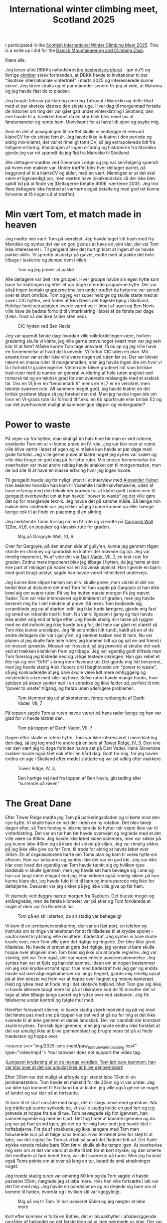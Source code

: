 # -*- ispell-local-dictionary: "da" -*-
:PROPERTIES:
:ID:       801ada62-1a1b-4081-9082-cf328939e6b8
:DIR:      img/2025_smc_meet
:END:
#+title: International winter climbing meet, Scotland 2025

#+HUGO_SECTION: post
#+filetags: climbing traveling SMC run
#+hugo_categories: stories
#+hugo_auto_set_lastmod: t
#+hugo_publishdate: 2025-05-20
#+hugo_bundle: smc-winter-meet-2025
#+export_file_name: index

# set org-attach folder specifically for this file
# XXX see :PROPERTIES: at the top of the file instead
# +PROPERTY: DIR file:img/2025_smc_meet

I participated in the [[https://www.mountaineering.scot/activities/mountaineering/international-winter-climbing-meet][Scottish International Winter Climbing Meet 2025]]. This is a write up I did for the [[https://www.dbkk.dk/][Danish Mountaineering and Climbing Club]].

#+hugo: more

Kære alle,

Jeg læser altid DBKKs nyhedsbrev(og [[https://www.dbkk.dk/omklubben][bestyrelsesreferat]] - gør du?) og forrige [[file:img/2025-smc-meet/Nyhedsbrev+Oktober+2024.pdf][oktober]] skrev formanden, at DBKK havde to invitationer til det "Skotske internationale vintertræf" i marts 2025 og interesserede kunne skrive. Jeg skrev straks og et par måneder senere fik jeg at vide, at Malwina og jeg havde fået de to pladser.

Jeg brugte februar på klatring omkring Tafraout i Marokko og delte Riad med et par skotske klatrere den sidste uge. Hver dag til morgenmad fortalte de historier om ting der var gået galt under vinterklatring i Skotland, den ene havde bl.a. brækket benet da en stor blok blev revet løs af førstemanden og ramte ham. Utvivlsomt for at have lidt sjovt og psyke mig.

Som en del af ansøgningen til træffet skulle vi vedlægge et relevant klatreCV for de sidste fem år. Jeg havde ikke is-klatret i den periode og aldrig mix-klatret, det var et rimeligt tomt CV, så jeg extrapolerede lidt fra tidligere erfaring.
Blandingen af ingen erfaring og historierne fra Marokko gjorde jeg var ret spændt da jeg fløj fra Marokko til Skotland.

Alle deltagere mødtes ved Glenmore Lodge og jeg var selvfølgelig spændt på hvem min makker var. Under træffet blev hver deltager parret, på baggrund af bl.a klatreCV og alder, med en vært. Meningen er at det skal være et ligeværdigt par, men værten have lokalkendskab så der ikke blev spildt tid på at finde vej (Deltagerne betalte 400£, værterne 200£. Jeg tror flere deltagere ikke forstod at værterne også betalte og med god ret kunne forvente at få noget ud af træffet).

* Min vært Tom, et match made in heaven
Jeg mødte min vært Tom på værelset. Jeg havde taget lidt hash med fra Marokko og syntes det var en god gestus at have en joint klar, det var Tom ikke interesseret i. Til gengæld blev det hurtigt klart at ingen af os havde pakke-skills. Vi spredte al udstyr på gulvet, endte med at pakke det hele tilbage i taskerne og dumpe dem i bilen.

#+CAPTION: Tom og jeg prøver at pakke
[[file:img/2025-smc-meet/packing.jpg]]

Alle deltagere var delt i tre grupper. Hver gruppe havde sin egen hytte som base for klatringen og efter et par dage roterede grupperne hytte. Der var altså ingen kontakt grupperne imellem under træffet da hytterne var spredt over et stort område.
Tom og jeg var super heldige og skulle starte med at sove i CIC hytten, ved foden af Ben Nevis det højeste bjerg i Skotland. Heldige fordi vejrudsigten lovede varmt vejr i løbet af ugen og Ben Nevis ville have de bedste forhold til vinterklatring i løbet af de første par dage (f.eks. frost så der ikke falder sten ned).

#+CAPTION: CIC hytten ved Ben Nevis
[[file:img/2025-smc-meet/CIC-hut.jpg]]


Jeg var spændt første dag: hvordan ville rollefordelingen være, hvilken gradering skulle vi klatre, jeg ville gerne prøve noget svært men var jeg selv klar til at føre? Måske kunne Tom tage ansvaret, få os op og jeg ville have en fornemmelse af hvad det krævede.
Vi forlod CIC uden en plan. Mit eneste krav var at der ikke ville være nogen på ruten før os. Der var blevet nævnt en masse ruter til morgenmaden, men jeg havde ingen ide om hvor vi lå i forhold til graderingerne. Vinterruter bliver graderet lidt som britiske trad-ruter med to numre: en general vurdering af hele ruten angivet ved romersk tal og en teknisk grad for den sværeste reblængde med et arabisk tal. Dvs en VI,6 er en "benchmark 6" mens en VI,7 er en velsikret, men teknisk sværere rute.
Alt sammen meget godt, jeg havde klatret en del britisk graderet klippe så jeg forstod den del. Men jeg havde ingen ide om hvor en VI-grads rute lå i forhold til f.eks. en 6b sportsrute eller britisk E2 og var det overhovedet muligt at sammenligne klippe- og vintergrader?

* Power to waste
På vejen op fra hytten, man skal gå en halv time før man er ved ruterne, snakkede Tom om at vi kunne prøve en IV rute.
Jeg var klar over at vejret ville blive varmt i løbet af ugen og vi måske kun havde et par dage med gode forhold. Jeg ville gerne prøve at klatre noget jeg synes var svært og ville ikke bruge en god dag på for lette ruter. Min eneste fornemmelse for sværheden var hvad andre reblag havde snakket om til morgenmaden, men de lod alle til at have en masse erfaring hvor jeg ingen havde.

Til gengæld havde jeg for nyligt lyttet til et interview med [[https://en.wikipedia.org/wiki/Alexander_Huber][Alexander Huber]]. Han beskrev hvordan han kom til Yosemite i midt-halvfemserne, uden at have erfaring med den teknik der kræves for at klatre godt i dalen men til gengæld overbevidst om at han havde "power to waste" og det ville gøre det op for manglende teknik.
Jeg havde det på samme måde. Så længe min isøkse blev siddende var jeg sikker på jeg kunne komme op eller hænge længe nok til at finde en placering til en sikring.

Jeg nedstemte Toms forslag om en IV rute og vi endte på [[https://routes.smc.org.uk/route/26950][Gargoyle Wall 120m, VI,6]], en populær og klassisk rute for graden.

#+CAPTION: Mig på Gargoyle Wall, VI, 6
[[file:img/2025-smc-meet/paw_gargoyle.jpg]]

Over for Gargoyle, på den anden side af gully'en, kunne jeg gennem tågen skimte en chimney og sporadisk en klatrer der møvede sig op. Jeg var rimelig imponeret, fik af vide det var [[https://routes.smc.org.uk/route/26968][Dart Vader, VII, 7]], en test-rute for graden.
Endnu mere imponeret blev jeg tilbage i hytten, da jeg hørte at den ene part af reblaget på Vader var en Slovensk alpinist. Han ligende en bjørn med godt brugt udstyr, sagde han havde været intimideret undervejs.

Jeg kunne ikke slippe tanken om at vi skulle prøve, men vidste at det var bedst ikke at diskutere det med Tom for han sagde på Gargoyle at han ikke brød sig om svære ruter.
På vej fra hytten næste morgen fik jeg nævnt Vader. Tom var ikke interesseret og intimideret af graden, men jeg havde bestemt mig for i det mindste at prøve. Så mens Tom brokkede sig, scramblede jeg op af starten indtil jeg ikke turde længere, gjorde mig fast og smed en rebende ned til ham. Nu var vi ligesom i gang og han havde ikke andet valg end at følge efter. Jeg havde stadig min taske på ryggen med en del indhold jeg ikke havde brug for, det hele var gået ret stærkt så Tom ikke kunne undslippe. Jeg fik scramblet lidt rundt, kaldt på en af de andre deltagere der var i gully'en, og sænket tasken ned til ham.
Nu var planen at jeg skulle føre hele ruten, jeg kommer lidt op og sat en rød friend i en mosset sprække. Mosset var frossent, så jeg prøvede at skrabe det væk ved at trækken klemkilen frem og tilbage. Jeg var egentlig godt tilfreds men Tom foreslog jeg klatrede ned og vi lige testede sikringen. Han gav rebet et lille ryk og min "9/10" sikring kom flyvende ud.
Det gjorde mig lidt bekymret, men jeg havde stadig Alex Hubers ord i baghovedet om "power to waste", så jeg konkluderede at jeg bare skulle være lidt mere omhyggelig og mestendels sikre med kiler og hexe. Selve ruten havde mange hooks, hvor spidsen på øksen synker ned i en sprække og ikke falder ud, perfekt til min "power to waste" tilgang, og forløb uden yderligere problemer.

#+CAPTION: Tom klemmer sig ud af skorstenen, første reblængde af Darth Vader, VII, 7
[[file:img/2025-smc-meet/tom_darth_vader_chimney.jpg]]

På toppen sagde Tom at ruten havde været på hans rader længe og han var glad for vi havde klatret den.

#+CAPTION: Tom på toppen af Darth Vader, VII, 7
[[file:img/2025-smc-meet/tom_darth_vader_top.jpg]]

Dagen efter skulle vi rotere hytte. Tom var ikke interesseret i mere klatring den dag, så jeg tog med tre andre på en solo af [[https://routes.smc.org.uk/route/26753][Tower Ridge, IV, 3]]. Den ene var den vært jeg to dage forinden havde set på Dart Vader. Hans Slovenske makker havde også fået nok efter en hård dag. Godt for mig, for jeg havde endnu en uge i Skotland efter mødet sluttede og var på udkig efter makkere.

#+CAPTION: Tower Ridge, IV, 3,
[[file:img/2025-smc-meet/tower_ridge.jpg]]

#+CAPTION: Den hurtige vej ned fra toppen af Ben Nevis, glissading eller "kurrende på røven"
[[file:img/2025-smc-meet/glissade_tower_ridge.jpg]]

* The Great Dane
Efter Tower Ridge mødte jeg Tom på parkeringspladen og vi kørte mod den nye hytte. Vi skulle have en nat der inden en ny rotation. Det blev tøvejr dagen efter, så Tom forslog vi løb mellem de to hytter når vejret ikke var til vinterklatring. Det var en tur han før havde overvejet og regnede med at det ville være ca 60km.
Jeg havde ikke løbet siden sommers, men var sikker på jeg kunne løbe 40km og så klare det sidste på viljen. Jeg var rimelig sikker på jeg ikke ville give op før Tom, til trods for aldrig at havde løbet over 30km.
En af organisatorene hørte om Toms plan og kom til vores hytte om aftenen. Han var bekymret og syntes ikke det var en god ide.
Jeg var ikke klar over hvad det egentlig var Tom havde tænkt sig og hvilken type landskab vi skulle igennem, men jeg havde set ham bevæge sig i sne og han var langt mere elegant end jeg. Han virkede også rimelig sikker på han kunne klare det, jeg havde fuld tillid til ham og interesserede mig ikke for deltaljerne. Desuden var jeg sikker på jeg ikke ville give op før ham.

Vi startede ved daggry næste morgen fra [[https://huts.mountaineering.scot/Hut/raeburn][Raeburn]]. Det blæste meget og småregnede, men de første kilometer var på stier og Tom forklarede at nogle af dem var fra Romersk tid.

#+CAPTION: Tom på en sti i starten, da alt stadig var behageligt
[[file:img/2025-smc-meet/paw_tom_run_path.jpg]]

Vi kom til en jernbaneoverskæring, der var en låst port, en telefon og instruks om at ringe via telefonen for at få tilladelse til at krydse sporet - uautoriseret krydsning ville resultere i bødestraf. Jeg syntes vi bare skulle kravle over, men Tom ville gøre det rigtige og ringede. Der blev ikke givet tilladelse.
Nu havde vi prøvet at gøre det rigtige, jeg syntes vi bare skulle hoppe over alligevel men Tom brød sig ikke om at bryde reglerne. Jeg var stædig, det var Tom også, det var vores eneste uoverensstemmelse. Jeg syntes han var et fjols og han det samme.
Ideen om at nogen bestemmer om jeg skal krydse et tomt spor, true med bødestraf hvis jeg gør og endda havde sat overvågningskameraer op langs hegnet, gjorde mig rimelig opsat på at den eneste vej frem var at hoppe over hegnet og moone kameraet. Held og lykke med at finde mig i det skotsk'e højland.
Men Tom gav sig ikke, vi havde allerede brugt mere tid på at diskutere end de 10 minutter det vil tage at løbe tilbage langs sporet og krydse over ved stationen. Jeg fik følelserne under kontrol og fulgte mut med.

Herefter forsvandt stierne, vi havde stadig stærk modvind og på vej mod det første pas med sne på toppen var det ved at gå op for mig at det ikke svarede til at løbe gennem et dansk landskab.
Der var vandløb der konstant skulle krydses. Tom løb lige igennem, men jeg havde endnu ikke forstået at det var umuligt ikke at blive gennemblødt og brugte mere tid på at finde trædesten og hoppe over.

#+attr_html: :controls t :class video-container
#+begin_video
<source src="img/2025-smc-meet/paw_tom_run_water_crossing.mp4" type="video/mp4">
Your browser does not support the video tag.
#+end_video
([[file:img/2025-smc-meet/paw_tom_run_water_crossing.mp4][Langsom krydsning af et de mange vandløb. Tom løb bare igennem, han var klar over at det var umuligt ikke at blive gennemblødt]])

Efter 30km var det muligt at afbryde og i stedet løbe 10km til en jernbanestation. Tom havde en makstid for de 30km og vi var under. Jeg var ikke kun kommet til Skotland for at klatre, jeg ville også gerne se noget af landet og var klar på at fortsætte.

Vi kom til et stort område med bogs, det er slags mose med græstuer. Når jeg trådte på tuerne synkede de, vi skulle stadig holde en god fart og jeg prøvede at hoppe fra tue til tue. Tom bevægede sig flot igennem, han sammenlignede sig med en hjort.
Det tog timer at komme igennem og da jeg var på flad grund igen, gik det op for mig hvor ondt jeg havde fået i hoftebøjerne. Fra da af snakkede jeg ikke længere med Tom men fokuserede kun på at følge hans tempo. Hvis terrænet blev for stejl til at løbe, var det vigtigt for Tom at vi løb så snart det fladede lidt ud.
Det flade stykke varede måske bare 50m før vi skulle skifte tempo igen. At overbevise mig selv om at det var værd at skifte til løb for et kort stykke, og den smerte det medførte at føre benet frem, var det sværeste på turen. Men jeg forstod også Toms pointe om at over så lang en tur, betød de små strækninger noget.

Jeg troede stadig turen var omkring 60 km og da Tom sagde vi havde passeret 55km, nægtede jeg at løbe mere. Hvis han ville fortsætte i løb var det fint med mig. Jeg havde en pandelampe og nu drejede sig bare om at komme til hytten, hvornår og i hvilken stil var ligegyldigt.

#+CAPTION: Mig på vej til Tom. Vi har passeret 55km og jeg nægter at løbe mere
[[file:img/2025-smc-meet/paw_tom_run_walk.jpg]]

Kort efter kommer vi forbi en Bothie, det er bivuakhytter i afsidesliggende områder af højlandet og det første tegn på vi igen nærmede os stier.
Der var nogle i hytten, de havde medbragt brænde og prøvede at tørre støvler og tøj - som mig havde de heller ikke lært at det er umuligt at holde sig tør og i stedet for store støvler og goretex er det bedre at have sko der nemt drænes.
De lavede kakao til os, forstod ikke helt hvor vi kom fra og jeg syntes det var alt for tidligt da Tom sagde vi skulle videre.

#+CAPTION: Hvil i en bothie. De var nysgerrige og lavede kakao til os
[[file:img/2025-smc-meet/paw_tom_run_hut_rest.jpg]]

Det gik op for mig at turen var længere end 60km, hvor meget var ikke vigtigt. Jeg fokuserede stadig kun på at følge Tom.

Vi kom til en dæmning og denne gang var Tom med på at krydse hegnet. Han sagde at dæmningen var en af de ting han var usikker på inden vi startede. Ville der være for meget og kraftig vand til vi kunne krydse den.

#+CAPTION: Vi krydsede dæmningen. Jeg var glad for at se konkrete tegn på civilisation igen
[[file:img/2025-smc-meet/paw_tom_run_dam1.jpg]]


Efter dæmningen var der 5km med bogs og efter at have passeret et lille pas kunne vi se en vej og derefter [[https://huts.mountaineering.scot/Hut/lagangarbh][Lagagarbh hytten]]. Tom sagde han ville have været en del timer hurtigere hvis han havde været alene. Først da gik det op for mig at han er en ultraløber og deltager i konkurrencer. "I do this shit" var hans underspillede kommentar.

#+CAPTION: Før og efter, Toms og min gå/løbetur på 70km og 13timer mellem to hytter
[[file:img/2025-smc-meet/paw-tom-run-before_after.jpeg]]

* Shenanigans
Dagen efter var det stadig for varmt til vinterklatring og vi gik en tur i landskabet og kom forbi en lille aflåst hytte.
I skotland har de en del forskellige klubber - klubberne ejer hytter som medlemmerne kan bruge. Præcist som med Kullen-hytten.
Den hytte vi stod ved var en "uautoriseret", en hytte opført uden tilladelse i en nationalpark. Hytten var ejet af [[https://www.facebook.com/CreaghDhuMC.org/posts/pfbid0Ma2oMaTD9iGhRm3iyNfrjkeT6FUkn9SnwvPCyhS8LZVSZhxdQX64nFutTV7gfgFEl][Creag Dhu]], en [[https://services.thebmc.co.uk/clublife][gruppe der opstod i 1929 i Glasgow som arbejdernes og anarkisternes alternativ til overklassens Alpine klub]].

Fra hytteværten for CIC hytten ved Ben Nevis, hvor vi sov de to første dage, hørte jeg at Glasgows Dry-tooling gruppe havde reserveret hytten ugen efter vores træf. Jeg havde stadig ingen ide om hvordan jeg ville komme ud at klatre den uge, men jeg ville gerne møde nogle rigtige dry-tool'er og jeg ville gerne tilbage til CIC.
Tom fortalte at arrangøren af dry-tool gruppen sikkert var en ved navn Willis, at Willis var medlem af Creag Dhu og en karakter.
Vi var nød til at komme ind i hytten. Jeg fandt et par små kviste af rette beskaffenhed, fik hasperne af beslaget, lagt tagpap i karmen så det var nemmere at møve sig ind. Tom havde en flaske hjemmebrygget vin med vi drak. Jeg fik hasperne på igen og vi gik videre.

#+CAPTION: Jeg fik løftet hasperne af og vi klemmer os ind gennem det åbne vindue
[[file:img/2025-smc-meet/paw_window_hut.jpg]]


De sidste par dage brugte vi på klippeklatring. Det var stadig for varmt til vinterklatring.
På vej til Glenmore Lodge den sidste aften, til afskedsreceptionen, vil jeg gerne svømme. Vi kører over en bro og Tom foreslår jeg da bare kan hoppe i floden.

#+attr_html: :controls t :class video-container
#+begin_video
<source src="img/2025-smc-meet/paw_bridge_jump.mp4" type="video/mp4">
Your browser does not support the video tag.
#+end_video
([[file:img/2025-smc-meet/paw_bridge_jump.mp4][Lidt nervøst hopper jeg i floden. Bemærk ham der står nonchalant ved siden af mig. Det er Steven.]])

Efter aftensmad er der opsummering og der bliver taget et fællesbillede

#+CAPTION: Deltagere ved SMC træf 2025, Glenmore Lodge
[[file:img/2025-smc-meet/participants.jpg]]


Direktøren for BMC(The British Mountaineering Council) var til stede om aftenen. Han havde hørt om Tom og jeg og ville give en øl til os samt de to organisatorer Al og Simon. På det tidspunkt havde vi allerede drukket to af Toms flasker hjemmebryg på værelset og mens jeg står med øllen og overvejer om det er godt med mere alkohol, kommer en anden deltager hen for at snakke med Al.
Hun siger hun bor i Zermatt, skal til Nepal for at bestige Mt Everest og har brug for nogen til at passe hendes kat. Har Al nogen ideer? Hvorfor hun spørger Al om det, har jeg stadig ingen ide om. Men jeg reagerer uden betænkning og siger jeg gerne vil passe katten. Hun får mit nummer og vi aftales at skrive ved.
Jeg ved ikke hvor Zermatt ligger, Tom forklarer at det er en lille by ved foden af bjerget Matterhorn i Schweiz.

* Steven, et kortvarigt venskab
Mit næste problem var en makker til den kommende uge. Jeg havde tænkt mig at flytte ind hos den vært jeg var på Tower Ridge med, men han havde desværre forstuvet foden da han gik fra CIC hytten og Tom skulle tilbage til sit hjem i Lake District.
Vejrudsigten lovede at vinteren tilbage, så jeg ville have en kompetent makker og prøve nogle svære vinterruter. Jeg falder i snak med Dan, en ung vært fra min gruppe og det viser sig han også har tænkt sig at blive en uge ekstra. Han bor i Wales men er medlem af The Climbers Club der ejer en hytte [[https://huts.mountaineering.scot/Hut/riasg][Roy Bridge]], ikke langt fra Ben Nevis, hvor vi begge kan sove.

Dagen efter får vi et lift af Steven, en vært jeg har læst at kende i løbet af ugen. Mens vi ventede på vinteren brugte vi tid på klatring i Glen Nevis. Ben, som i Ben Nevis, skotsk for bjerg mens Glen, som i Glen Nevis, er skotsk for dal. Dvs Glen Nevis er dalen ved foden af bjerget Ben Nevis. Steven hentede os i Riasg hytten de første par dage

#+CAPTION: Steven sikrer mig på [[https://www.ukclimbing.com/logbook/crags/polldubh_crags_glen_nevis-807/tobe_hooper-192587][Tobe Hooper, E4 6a]], Glen Nevis
[[file:img/2025-smc-meet/paw_steven_tobe_hooper_E46a.jpeg]]

Steven og jeg er ca samme alder og har samme uddannelse, Han er flyttet til Fort William(en større by tæt på Ben Nevis og massevis af klippeklatring) med sin hustru og to små børn for at bruge mere tid på klatring. En virkelig sød person og et indblik i hvordan mit kunne have været hvis jeg havde arbejdet i stedet for at strejfe rundt.
Desværre får jeg en besked en måned senere om at Steven er faldet ned i Glen Nevis og er død. Det rammer mig noget hårdere end de få andre dødsfald jeg har været bekendt med, dels fordi han var så sympatisk, dels fordi han havde to små børn, dels fordi det hele jo bare er for sjov. Det er jo slet ikke meningen at nogen skal dø.

#+CAPTION: Steven og jeg, på toppen af en af klipperne i Glen Nevis
[[file:img/2025-smc-meet/paw_steven.jpeg]]


* Vinteren vender tilbage
Efter et par solskinsdage er vinteren tilbage med vengeance. I hytten sover også også et par bjergguider og de giver Dan og jeg et lift til The Cairngorms, en af de andre populære bjergkæder længere østpå.
Dan vil prøve en IX rute og jeg er spændt. Indmarchen er lang men landskabet utrolig flot. Aftalen er at Dan tager første reblængde, så jeg kan få en fornemmelse for klatringen, og jeg tager anden.

Der står allerede en og sikrer et stykke væk fra vores rute, vinden er konstant hård og han ser en smule kold ud. Dan gearer op og jeg minder mig selv om at jeg skal huske at bevæge tæer og fingre.
Efter to timer står min stille sikringsmakker stadig 50m fra mig. Og Dan er kun nået 15m op. Det begynder at gå op for mig at det de kalder hård vinterklatring betyder en masse venten for den der sikrer og jeg er ikke imponeret.
Heldigvis indser Dan også at det ikke fungerer og ikke længe efter banker han en kile fast med øksen og jeg firer ham ned.

Dan foreslår vi klatrer [[https://routes.smc.org.uk/route/17581][Fall-out Corner VI,7]], en 80m rute i nærheden. Jeg får udstyret og er godt klar over vi ikke har så megen tid tilbage ift vores lift tilbage til hytten, så hvis jeg vil til toppen skal det hele klatres i et go.
Heldigvis er vinden så stærk at jeg ikke vil kunne høre Dan brokke sig over jeg ikke laver standplads, vi har 70m dobbeltreb så Dan må følge lidt med op inden jeg er på toppen.

* Tilbage til CIC og Ben Nevis
Tilbage i hytten får jeg fat på Willis, arrangøren af dry-tool gruppen i CIC hytten. De har haft frafald og der er plads til mig og en makker. Jeg får arrangeret et lift til nærmeste parkeringsplads næste morgen, Dan skal arbejde fra sin computer og for at være sikker på han kommer om aftenen, indvilger jeg i at bære alt udstyr til hytten. Det tager 1.5-2t at gå turen op.

I hytten møder jeg kokken Liam der er ved at forberede aftensmaden. Han er festlig og jeg er overrasket over han bare godtager at jeg nu er en del flokken. Jeg har helt ond af de få vandrere der tilfældigt kommer forbi og får af vide at hytten er lukket til privat brug.

Under Vintermødet havde hver hyt en hyttevært der forberedte alle måltider. Dry-tool gruppen har medbragt deres egen kok Liam. Vi snakker lidt, jeg spiser deres rester og tager et billede af en rute jeg har tænkt mig at klatre fra guidebogen.

#+CAPTION: Kokken Liam
[[file:img/2025-smc-meet/cic_chef_liam.jpg]]

Da jeg kommer op til klippen går det op for mig at jeg har taget et billede af den forkerte side i guiden. I stedet starter jeg op af en linje jeg synes ser overkommelig ud([[https://routes.smc.org.uk/route/26890][Comb Gully IV,4]]). Det går godt indtil jeg kommer til det første stykke lodrette is. Jeg er klar over at herefter vil det være svært at vende om og en fejl vil sende mig kurende ned og først stoppe ved [[https://da.wikipedia.org/wiki/Ur_(geologi)][talus'en]](en: scree) 100m lavere.
Jeg er også godt klar over at det er en irrationel frygt, lige her er der noget jeg rent faktisk har kendskab til, og efter et par indåndinger fortsætter jeg. På toppen af Ben Nevis møder jeg tilfældigt Willis med to makkere.

#+CAPTION: Willis, th, med to andre fra dry-tool gruppen.
[[file:img/2025-smc-meet/willis_top_ben_nevis.jpg]]

Tilbage i hytten bruger jeg tiden på at læse om [[https://en.wikipedia.org/wiki/Munro][Munros]]. Det er toppe i Skotland over 3000ft(914m), dem er der 282 af og Tom har selvfølgelig løbet til dem alle. Ben Nevis er den højeste med 1345m.
Jeg har tidligere været fascineret af den skotske bjergbestiger, opfinder og allround cool fyr [[https://en.wikipedia.org/wiki/Hamish_MacInnes][Hamish MacInnes]] og husker at have læst i en af hans bøger at han i starten af sin klatrekarriere ikke ville sidestilles med en "Munro bagger" og derfor til tider undlod at klatre helt til toppen af bjergene. Jeg forstår nu hvad det betyder.

Dagen efter starter Dan og jeg på [[https://routes.smc.org.uk/route/38019][Sake, VIII,9]]. Det er den første rute hvor jeg ikke bare kan hook'e eller vride øksen fast. Nogle af klatrerne banker øksespidsen fast i små sprækker med siden af den anden økse, men det har jeg holdt mig fra. Efter min ene økse falder ud af et tyndt rids, omfavner jeg teknikken og den gode følelse af en økse der sidder rimelig godt fast. Desuden giver det et øksen et patinalook og du ligner en rigtig alpinist...

#+CAPTION: Dan følger efter på Sake, VIII, 9
[[file:img/2025-smc-meet/dan_following_sake_VIII.jpg]]

* Den sidste dag
Efter et par dage er vi tilbage i Climbers Club hytten. Jeg skal til Edinburgh, hvor jeg skal flyve tilbage til Marokko og tage et kursus i paragliding sammen med min ven, og klatremakker, Poul.

I skotland er togbillerne billigere des tidligere de købes. Da jeg ikke vidste hvor jeg ville rejse fra, havde jeg ikke købet billet og nu var prisen 56£ i stedet for omkring 20£ hvis jeg havde planlagt og købt i god tid.
Jeg ventede med at købe billet til toget ankom til Roy Bridge station og beklagede min nød til togføreren. Han sagde han ikke kunne give mig en billigere billet, men jeg kunne i stedet købe fra den station hvor han blev afløst. På den måde ville jeg få billetten til halv pris.

Denne sidste oplevelse illustrerer hvor søde og venlige folk er i det skotske højland. Det var en god oplevelse, et eventyrland, og jeg håber nogle er blevet inspireret til at søge næste gang formanden skriver at der kommet en invitation fra SMC.

Willis har siden inviteret mig tilbage i CIC hytten næste år. Jeg har stadig kontakt med Tom og Dan og håber at besøge dem på et tidspunkt.
Jeg skrev dette i Zermatt.

* Noter
For at links'ne til ruterne på https://routes.smc.org.uk/ skal virke, er det nødvendigt at have klikket ja til boksen på forsiden. Derefter bør de direkte links til rute-databasen virke

- Arrangørerne Al og Simon har skrevet en [[https://www.ukclimbing.com/news/2025/03/international_winter_meet_returns_to_scotland_-_a_week_of_two_halves-73921][opsummering af mødet i 2025]]
- Samme Simon skrev en [[https://www.ukclimbing.com/news/2020/03/scottish_international_winter_meet_2020-72224][opsummering af det forrige møde i 2020, hvor Michael Hjort og Michael Hjelm Poulsen deltog fra Danmark]]


En af hytteværterne, [[mailto:cm.huntley@btinternet.com][Chris Huntley]], huskede at der tidligere havde været rapporteret et løb mellem SMC' hytter. Da han kom hjem sendte han et indscan af beretningen
[[file:img/2025-smc-meet/scan-hut-route.pdf][Alec Keith - The SMC Hut Route. SMC Journal, ref 1995, no 186, page 625.]]

Tom kaldte vores tur for "The Great Dane" på strava

#+CAPTION: The great dane, Toms navn til vores tur
[[file:img/2025-smc-meet/paw_tom_run_strava_the_great_dane.jpg]]
